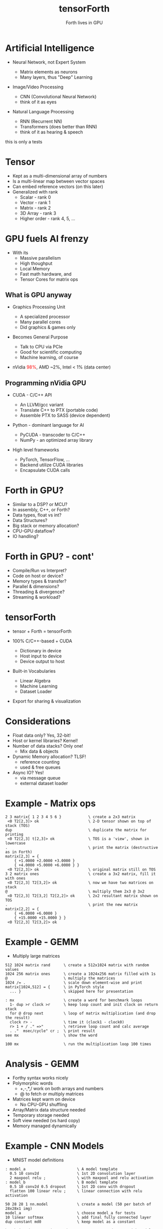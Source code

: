 #+title: tensorForth
#+subtitle: Forth lives in GPU
#+OPTIONS: toc:nil num:nil html-postamble:nil ^:{} reveal_title_slide:nil
#+REVEAL_ROOT: https://cdn.jsdelivr.net/npm/reveal.js
#+REVEAL_THEME: night
#+REVEAL_HLEVEL: 2
#+REVEAL_EXTRA_CSS: ./org-reveal.css
#+REVEAL_INIT_OPTIONS: slideNumber:"c/t", transition:"none", transitionSpeed:"fast", controlsTutorial:false, minScale:1.0, maxScale:1.5
#+REVEAL_EXTRA_SCRIPT: for(let e of document.getElementsByClassName("figure-number")){e.parentElement.classList.add("fig-caption");}
#+REVEAL_TITLE_SLIDE: <h2 class="title">%t</h2><em>%s</em><br><br>%a<br>%d<br>
#+REVEAL_PLUGINS: highlight notes
#+MACRO: color @@html:<font color="$1">$2</font>@@

* Artificial Intelligence
+ Neural Network, not Expert System
  #+ATTR_REVEAL: :frag roll-in
  - Matrix elements as neurons
  - Many layers, thus "Deep" Learning
+ Image/Video Processing
  #+ATTR_REVEAL: :frag roll-in
  - CNN (Convolutional Neural Network)
  - think of it as eyes
+ Natural Language Processing
  #+ATTR_REVEAL: :frag roll-in
  - RNN (Recurrent NN)
  - Transformers (does better than RNN)
  - think of it as hearing & speech
#+BEGIN_NOTES
this is only a tests
#+END_NOTES
* Tensor
#+ATTR_REVEAL: :frag roll-in
+ Kept as a multi-dimensional array of numbers
+ Is a multi-linear map between vector spaces
+ Can embed reference vectors (on this later)
+ Generalized with rank
  - Scalar - rank 0
  - Vector - rank 1
  - Matrix - rank 2
  - 3D Array - rank 3
  - Higher order - rank 4, 5, ...
* GPU fuels AI frenzy
+ With its
  - Massive parallelism
  - High thoughput
  - Local Memory
  - Fast math hardware, and
  - Tensor Cores for matrix ops
** What is GPU anyway
+ Graphics Processing Unit
  #+ATTR_REVEAL: :frag roll-in
  - A specialized processor
  - Many parallel cores
  - Did graphics & games only
+ Becomes General Purpose
  #+ATTR_REVEAL: :frag roll-in
  - Talk to CPU via PCIe
  - Good for scientific computing
  - Machine learning, of course
+ nVidia {{{color(red,98%)}}}, AMD ~2%, Intel < 1% (data center)
** Programming nVidia GPU
+ CUDA - C/C++ API
  #+ATTR_REVEAL: :frag roll-in
  - An LLVM/gcc variant
  - Translate C++ to PTX (portable code)
  - Assemble PTX to SASS (device dependent)
+ Python - dominant language for AI
  #+ATTR_REVEAL: :frag roll-in
  - PyCUDA - transcoder to C/C++
  - NumPy - an optimized array library
+ High level frameworks
  #+ATTR_REVEAL: :frag roll-in
  - PyTorch, TensorFlow, ...
  - Backend utilize CUDA libraries
  - Encapsulate CUDA calls
* Forth in GPU?
#+ATTR_REVEAL: :frag roll-in
+ Similar to a DSP? or MCU?
+ In assembly, C++, or Forth?
+ Data types, float vs int?
+ Data Structures?
+ Big stack or memory allocation?
+ CPU-GPU dataflow?
+ IO handling?
* Forth in GPU? - cont'
+ Compile/Run vs Interpret?
+ Code on host or device?
+ Memory types & transfer?
+ Parallel & dimensions?
+ Threading & divergence?
+ Streaming & workload?
* tensorForth
+ tensor + Forth = tensorForth
#+ATTR_REVEAL: :frag roll-in
+ 100% C/C++-based + CUDA
  #+ATTR_REVEAL: :frag roll-in
  - Dictionary in device
  - Host input to device
  - Device output to host
+ Built-in Vocabularies
  #+ATTR_REVEAL: :frag roll-in
  - Linear Algebra
  - Machine Learning
  - Dataset Loader
+ Export for sharing & visualization
* Considerations
#+ATTR_REVEAL: :frag roll-in
+ Float data only? Yes, 32-bit!
+ Host or kernel libraries? Kernel!
+ Number of data stacks? Only one!
  - Mix data & objects
+ Dynamic Memory allocation? TLSF!
  - reference counting
  - used & free queues
+ Async IO? Yes!
  - via message queue
  - external dataset loader
* Example - Matrix ops
#+begin_src
2 3 matrix{ 1 2 3 4 5 6 }            \ create a 2x3 matrix
 <0 T2[2,3]> ok                      \ 2-D tensor shown on top of stack (TOS)
dup                                  \ duplicate the matrix for printing
 <0 T2[2,3] t[2,3]> ok               \ TOS is a 'view', shown in lowercase
.                                    \ print the matrix (destructive as in Forth)
matrix[2,3] = {
	{ +1.0000 +2.0000 +3.0000 }
	{ +4.0000 +5.0000 +6.0000 } }
 <0 T2[2,3]> ok                      \ original matrix still on TOS
3 2 matrix ones                      \ create a 3x2 matrix, fill it with ones
 <0 T2[2,3] T2[3,2]> ok              \ now we have two matrices on stack
@                                    \ multiply them 2x3 @ 3x2
 <0 T2[2,3] T2[3,2] T2[2,2]> ok      \ 2x2 resultant matrix shown on TOS
.                                    \ print the new matrix
matrix[2,2] = {
	{ +6.0000 +6.0000 }
	{ +15.0000 +15.0000 } }
 <0 T2[2,3] T2[3,2]> ok
#+end_src
* Example - GEMM
- Multiply large matrices
#+begin_src
512 1024 matrix rand      \ create a 512x1024 matrix with random values
1024 256 matrix ones      \ create a 1024x256 matrix filled with 1s
@                         \ multiply the matrices
1024 /= .                 \ scale down element-wise and print
matrix[1024,512] = {      \ in PyTorch style
  ... }                   \ skipped here for presentation

: mx                      \ create a word for benchmark loops
  1- dup >r clock >r      \ keep loop count and init clock on return stack
  for @ drop next         \ loop of matrix multiplication (and drop the result)
  clock r> -              \ time it (clock1 - clock0)
  r> 1 + / ." =>"         \ retrieve loop count and calc average
  . ."  msec/cycle" cr ;  \ print result
see mx                    \ show the word

100 mx                    \ run the multiplication loop 100 times
#+end_src
* Analysis - GEMM
#+ATTR_REVEAL: :frag roll-in
+ Forthy syntax works nicely
+ Polymorphic words
  - +,-,*,/ work on both arrays and numbers
  - @ to fetch or multiply matrices
+ Matrices kept warm on device
  - No CPU-GPU shuffling
+ Array/Matrix data structure needed
+ Temporary storage needed
+ Soft view needed (vs hard copy)
+ Memory managed dynamically
* Example - CNN Models
+ MNIST model definitions
#+begin_src
: model_a                       \ A model template
  0.5 10 conv2d                 \ 1st 2D convolution layer
  2 maxpool relu ;              \ with maxpool and relu activation
: model_b                       \ B model template
  0.5 10 conv2d 0.5 dropout     \ 1st 2D conv with dropout
  flatten 100 linear relu ;     \ linear connection with relu activation

50 28 28 1 nn.model             \ create a model (50 per batch of 28x28x1 img)
model_a                         \ choose model_a for tests
10 linear softmax               \ add final fully connected layer
dup constant md0                \ keep model as a constant

batchsize dataset mnist_train   \ create MNIST dataset with model batch size
constant ds0                    \ keep dataset in a constant
#+end_src
* Cont' - CNN Training
#+begin_src
variable hit 0 hit !            \ create var for hit counter, and zero it
variable lox                    \ create var for epoch latest loss
0.001 constant lr               \ init learning rate (for Adam)
: epoch ( N ds -- N' )          \ one epoch thru entire dataset
  for                           \ fetch a mini-batch
    forward                     \ neural network forward pass
    loss.ce lox ! nn.hit hit +! \ collect latest loss and accumulate hit
    backprop                    \ neural network back propegation
    lr nn.adam                  \ train with Adam Gradient Descent (b1=0.9,b2=0.999)
    46 emit
  next ;
: cnn ( N ds n -- N' ) 1-       \ run multiple epochs
  for
    epoch r@ stat               \ run one epoch, display statistics
    lr 0.9 * [to] lr            \ decay learning rate
    ds0 rewind                  \ rewind entire dataset 
  next ;

ds0                             \ push dataset as TOS
20 cnn                          \ execute 20 epoches
#+end_src
* Analysis - CNN
#+ATTR_REVEAL: :frag roll-in
+ NN layers fit right on Forth stack
+ Training sequence reads natually
  - feed forward
  - calculate loss
  - back propegate
  - gradient descent
+ Tensor data structure needed
+ Polymorphic words, again
  - Iterate with for..next, do..loop
  - Access Dataset with r@
+ Vast dump, needs good visulization
* Thank you!
+ More to come soon...
[[https://raw.githubusercontent.com/chochain/tensorForth/master/docs/img/ten4_l7_loss.png]]



